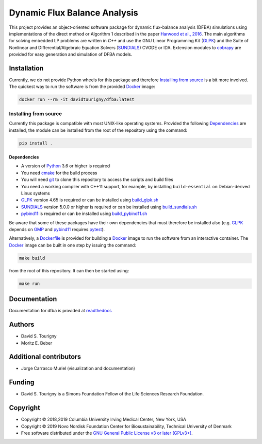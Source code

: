 =============================
Dynamic Flux Balance Analysis
=============================

.. image:: https://img.shields.io/pypi/v/dfba.svg
   :target: https://pypi.org/project/dfba/
   :alt: Current PyPI Version

.. image:: https://img.shields.io/pypi/pyversions/dfba.svg
   :target: https://pypi.org/project/dfba/
   :alt: Supported Python Versions

.. image:: https://img.shields.io/pypi/l/dfba.svg
   :target: http://www.gnu.org/licenses/
   :alt: GPLv3+

.. image:: https://gitlab.com/davidtourigny/dynamic-fba/badges/master/pipeline.svg
   :target: https://travis-ci.org/davidtourigny/dynamic-fba/commits/master
   :alt: Pipeline Status

.. image:: https://gitlab.com/davidtourigny/dynamic-fba/badges/master/coverage.svg
   :target: https://gitlab.com/davidtourigny/dynamic-fba/commits/master
   :alt: Coverage Report

.. image:: https://img.shields.io/badge/code%20style-black-000000.svg
   :target: https://github.com/ambv/black
   :alt: Black

.. _`Harwood et al., 2016`: https://link.springer.com/article/10.1007/s00211-015-0760-3
.. _GLPK: https://www.gnu.org/software/glpk/
.. _SUNDIALS: https://computation.llnl.gov/projects/sundials
.. _Python: https://www.python.org/
.. _cobrapy: https://github.com/opencobra/cobrapy
.. _optlang: https://github.com/biosustain/optlang
.. _symengine: https://github.com/symengine/symengine

This project provides an object-oriented software package for dynamic
flux-balance analysis (DFBA) simulations using implementations of the direct
method or Algorithm 1 described in the paper `Harwood et al., 2016`_. The main
algorithms for solving embedded LP problems are written in *C++* and use the GNU
Linear Programming Kit (GLPK_) and the Suite of Nonlinear and
Differential/Algebraic Equation Solvers (SUNDIALS_) CVODE or IDA. Extension
modules to cobrapy_ are provided for easy generation and simulation of DFBA
models.

Installation
============

.. _GLPK: https://www.gnu.org/software/glpk/
.. _SUNDIALS: https://computation.llnl.gov/projects/sundials
.. _Python: https://www.python.org/
.. _cobrapy: https://github.com/opencobra/cobrapy
.. _optlang: https://github.com/biosustain/optlang
.. _symengine: https://github.com/symengine/symengine

Currently, we do not provide Python wheels for this package and therefore `Installing from
source`_ is a bit more involved. The quickest way to run the software
is from the provided `Docker <https://docs.docker.com/>`_ image:

.. code-block:: console

    docker run --rm -it davidtourigny/dfba:latest


Installing from source
----------------------

Currently this package is compatible with most UNIX-like operating systems.
Provided the following `Dependencies`_ are installed, the module
can be installed from the root of the repository using the command:

.. code-block:: console

    pip install .

Dependencies
~~~~~~~~~~~~

.. _`build_glpk.sh`: https://gitlab.com/davidtourigny/dynamic-fba/tree/master/scripts/build_glpk.sh
.. _`build_pybind11.sh`: https://gitlab.com/davidtourigny/dynamic-fba/tree/master/scripts/build_pybind11.sh
.. _`build_sundials.sh`: https://gitlab.com/davidtourigny/dynamic-fba/tree/master/scripts/build_sundials.sh
.. _Dockerfile: https://gitlab.com/davidtourigny/dynamic-fba/tree/master/Dockerfile
.. _`pybind11`: https://github.com/pybind/pybind11


* A version of Python_ 3.6 or higher is required
* You need `cmake <https://cmake.org/>`_ for the build process
* You will need `git <https://git-scm.com/>`_ to clone this repository to access
  the scripts and build files
* You need a working compiler with C++11 support, for example, by installing
  ``build-essential`` on Debian-derived Linux systems
* GLPK_ version 4.65 is required or can be installed using `build_glpk.sh`_
* SUNDIALS_ version 5.0.0 or higher is required or can be installed using `build_sundials.sh`_
* pybind11_ is required or can be installed using `build_pybind11.sh`_

Be aware that some of these packages have their own dependencies that must
therefore be installed also (e.g. GLPK_ depends on `GMP <https://gmplib.org/>`_
and pybind11_ requires `pytest <https://docs.pytest.org/en/latest/>`_).


Alternatively, a Dockerfile_ is provided for building a `Docker <https://docs.docker.com/>`_
image to run the software from an interactive container. The `Docker <https://docs.docker.com/>`_ image can be
built in one step by issuing the command:

.. code-block:: console

    make build

from the root of this repository. It can then be started using:

.. code-block:: console

    make run

Documentation
=============

Documentation for dfba is provided at `readthedocs <https://dynamic-fba.readthedocs.io>`_

Authors
=======

* David S. Tourigny
* Moritz E. Beber

Additional contributors
=======================

* Jorge Carrasco Muriel (visualization and documentation)

Funding
=======

* David S. Tourigny is a Simons Foundation Fellow of the Life Sciences Research
  Foundation.

Copyright
=========

* Copyright © 2018,2019 Columbia University Irving Medical Center, New York, USA
* Copyright © 2019 Novo Nordisk Foundation Center for Biosustainability,
  Technical University of Denmark
* Free software distributed under the `GNU General Public License v3 or later
  (GPLv3+) <http://www.gnu.org/licenses/>`_.

